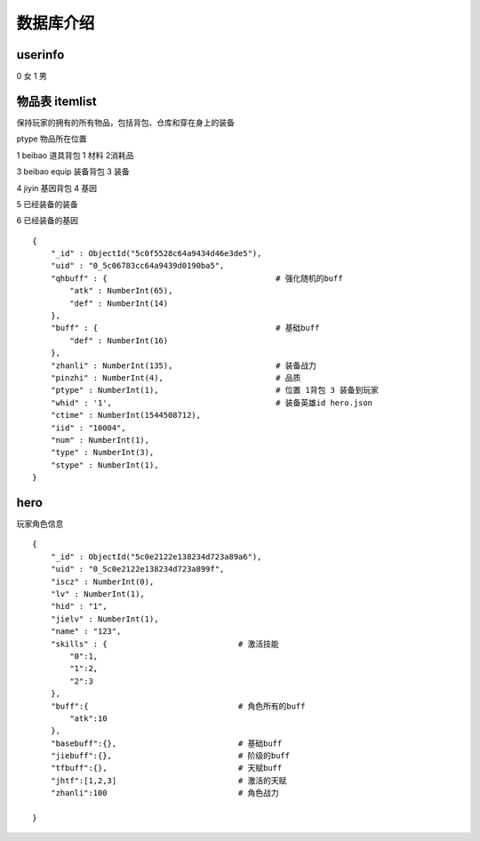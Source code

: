===================================
数据库介绍
===================================




userinfo
========================
0 女 1 男


物品表 itemlist
===============================

保持玩家的拥有的所有物品，包括背包、仓库和穿在身上的装备


ptype 物品所在位置

1 beibao 道具背包           1 材料 2消耗品

3 beibao equip  装备背包    3 装备

4 jiyin 基因背包            4 基因

5 已经装备的装备

6 已经装备的基因


::

    {
        "_id" : ObjectId("5c0f5528c64a9434d46e3de5"),
        "uid" : "0_5c06783cc64a9439d0190ba5",
        "qhbuff" : {                                    # 强化随机的buff
            "atk" : NumberInt(65),
            "def" : NumberInt(14)
        },
        "buff" : {                                      # 基础buff
            "def" : NumberInt(16)
        },
        "zhanli" : NumberInt(135),                      # 装备战力
        "pinzhi" : NumberInt(4),                        # 品质
        "ptype" : NumberInt(1),                         # 位置 1背包 3 装备到玩家
        "whid" : '1',                                   # 装备英雄id hero.json
        "ctime" : NumberInt(1544508712),
        "iid" : "10004",
        "num" : NumberInt(1),
        "type" : NumberInt(3),
        "stype" : NumberInt(1),
    }


hero
=============================

玩家角色信息

::

    {
        "_id" : ObjectId("5c0e2122e138234d723a89a6"),
        "uid" : "0_5c0e2122e138234d723a899f",
        "iscz" : NumberInt(0),
        "lv" : NumberInt(1),
        "hid" : "1",
        "jielv" : NumberInt(1),
        "name" : "123",
        "skills" : {                            # 激活技能
            "0":1,
            "1":2,
            "2":3
        },
        "buff":{                                # 角色所有的buff
            "atk":10
        },
        "basebuff":{},                          # 基础buff
        "jiebuff":{},                           # 阶级的buff
        "tfbuff":{},                            # 天赋buff
        "jhtf":[1,2,3]                          # 激活的天赋
        "zhanli":100                            # 角色战力

    }













